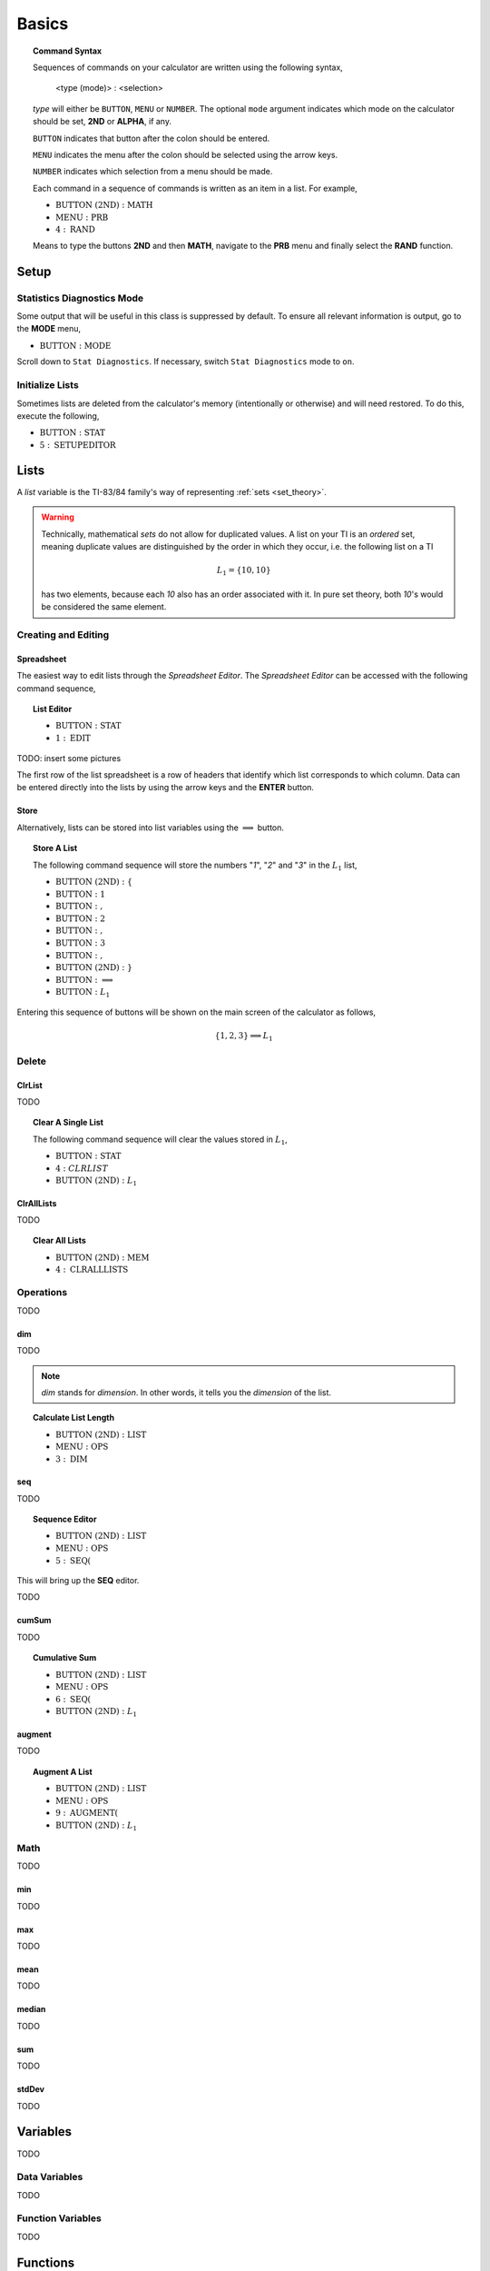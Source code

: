 .. _calculator_basics:

======
Basics
======

.. topic:: Command Syntax

	Sequences of commands on your calculator are written using the following syntax,
	
		<type (mode)> : <selection>
		
	*type* will either be ``BUTTON``, ``MENU`` or ``NUMBER``. The optional ``mode`` argument indicates which mode on the calculator should be set, **2ND** or **ALPHA**, if any. 
	
	``BUTTON`` indicates that button after the colon should be entered. 
	
	``MENU`` indicates the menu after the colon should be selected using the arrow keys. 
	
	``NUMBER`` indicates which selection from a menu should be made. 
	
	Each command in a sequence of commands is written as an item in a list. For example,
	
	- :math:`\text{BUTTON (2ND)} : \text{MATH}` 
	- :math:`\text{MENU} : \text{PRB}` 
	- :math:`4 : \text{RAND}`
		
	Means to type the buttons **2ND** and then **MATH**, navigate to the **PRB** menu and finally select the **RAND** function.
	
.. _setup_checklist:

Setup
=====

.. _stat_diagnostics_mode:

Statistics Diagnostics Mode
---------------------------

Some output that will be useful in this class is suppressed by default. To ensure all relevant information is output, go to the **MODE** menu,

- :math:`\text{BUTTON} : \text{MODE}`

Scroll down to ``Stat Diagnostics``. If necessary, switch ``Stat Diagnostics`` mode to ``on``.

Initialize Lists
----------------

Sometimes lists are deleted from the calculator's memory (intentionally or otherwise) and will need restored. To do this, execute the following,

- :math:`\text{BUTTON} : \text{STAT}`
- :math:`5 : \text{SETUPEDITOR}`
  
.. _calculator_lists:

Lists
=====

A *list* variable is the TI-83/84 family's way of representing :ref:`sets <set_theory>`. 

.. warning::

	Technically, mathematical *sets* do not allow for duplicated values. A list on your TI is an *ordered* set, meaning duplicate values are distinguished by the order in which they occur, i.e. the following list on a TI
	
	.. math::
	
		L_1 = \{ 10, 10 \}
		
	has two elements, because each *10* also has an order associated with it. In pure set theory, both *10*'s would be considered the same element. 

.. _calculator_list_create_edit:

Creating and Editing
--------------------

.. _calculator_list_spreadsheet:

Spreadsheet
***********

The easiest way to edit lists through the *Spreadsheet Editor*. The *Spreadsheet Editor* can be accessed with the following command sequence,

.. topic:: List Editor

	- :math:`\text{BUTTON} : \text{STAT}` 
	- :math:`1 : \text{EDIT}`

TODO: insert some pictures

The first row of the list spreadsheet is a row of headers that identify which list corresponds to which column. Data can be entered directly into the lists by using the arrow keys and the **ENTER** button.

.. _calculator_list_store:

Store
*****

Alternatively, lists can be stored into list variables using the :math:`\implies` button.

.. topic:: Store A List

	The following command sequence will store the numbers "*1*", "*2*" and "*3*" in the :math:`L_1` list,
	
	- :math:`\text{BUTTON (2ND) } : \{`
	- :math:`\text{BUTTON} : \text{ 1 }`
	- :math:`\text{BUTTON} : \text{ , }`
	- :math:`\text{BUTTON} : \text{ 2 }`
	- :math:`\text{BUTTON} : \text{ , }`
	- :math:`\text{BUTTON} : \text{ 3 }`
	- :math:`\text{BUTTON} : \text{ , }`
	- :math:`\text{BUTTON (2ND) } : \}`
	- :math:`\text{BUTTON} : \implies`
	- :math:`\text{BUTTON} : L_1`
	
Entering this sequence of buttons will be shown on the main screen of the calculator as follows, 

.. math::

	\{ 1, 2, 3 \} \implies L_1
	

.. _calculator_list_deleting:

Delete
------

ClrList
*******
TODO

.. topic:: Clear A Single List

	The following command sequence will clear the values stored in :math:`L_1`,
	
	- :math:`\text{BUTTON} : \text{STAT}`
	- :math:`4 : CLRLIST`
	- :math:`\text{BUTTON (2ND)} : L_1`
	
ClrAllLists
***********

TODO

.. topic:: Clear All Lists

	- :math:`\text{BUTTON (2ND)} : \text{MEM}`
	- :math:`4 : \text{CLRALLLISTS}`

.. _calculator_list_operations:

Operations
----------

TODO

.. _calculator_dim_operation:

dim
***

TODO

.. note::

	*dim* stands for *dimension*. In other words, it tells you the *dimension* of the list.
	
.. topic:: Calculate List Length

	- :math:`\text{BUTTON (2ND)} : \text{LIST}`
	- :math:`\text{MENU} : \text{OPS}`
	- :math:`3 : \text{DIM}`
	
.. _calculator_seq_operation:

seq
***

TODO

.. topic:: Sequence Editor
	
	- :math:`\text{BUTTON (2ND)} : \text{LIST}`
	- :math:`\text{MENU} : \text{OPS}`
	- :math:`5 : \text{SEQ(}`

This will bring up the **SEQ** editor. 

TODO

.. _calculator_cumsum_operation:

cumSum
******

TODO

.. Topic :: Cumulative Sum

	- :math:`\text{BUTTON (2ND)} : \text{LIST}`
	- :math:`\text{MENU} : \text{OPS}`
	- :math:`6 : \text{SEQ(}`
	- :math:`\text{BUTTON (2ND)} : L_1`

.. _calculator_augment_operation:

augment
*******

TODO

.. topic:: Augment A List

	- :math:`\text{BUTTON (2ND)} : \text{LIST}`
	- :math:`\text{MENU} : \text{OPS}`
	- :math:`9 : \text{AUGMENT(}`
	- :math:`\text{BUTTON (2ND)} : L_1`

.. _calculator_list_math:

Math
----

TODO

.. _calculator_min_math:

min
***

TODO

.. _calculator_max_math:

max
***

TODO

.. _calculator_mean_math:

mean
****

TODO

.. _calculator_median_math:

median
******

TODO

.. _calculator_sum_math:

sum
***

TODO

.. _calculator_stddev_math:

stdDev
******

TODO

.. _calculator_variables:

Variables
=========

TODO

Data Variables
--------------

TODO

Function Variables
------------------

TODO

.. _calculator_functions:
 
Functions
=========
 
TODO

.. _calculator_probability_functions:

Probability Functions
---------------------

TODO

.. _calculator_rand_function:

rand
****

TODO

.. _calculator_permutation_function:

nPr
***

TODO

.. _calculator_combination_function:

nCr
***

TODO

.. _calculator_factorial_function:

!
*

TODO

.. _calculator_randint_function:

randInt
*******

TODO
